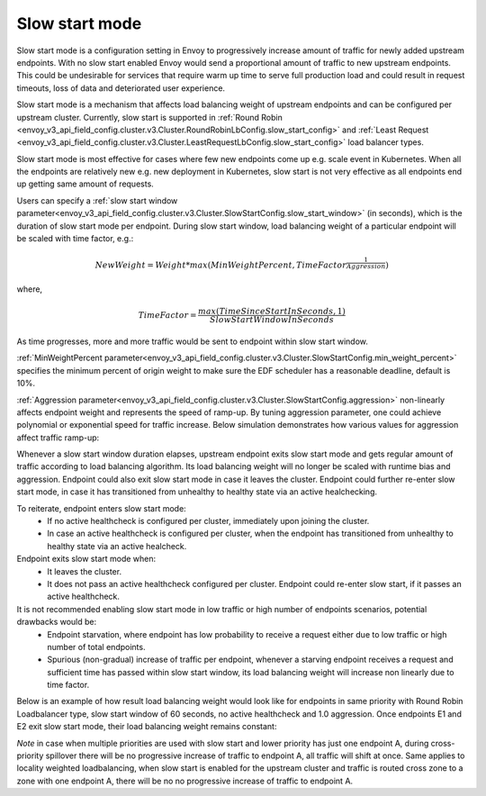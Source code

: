 .. _arch_overview_load_balancing_slow_start:

Slow start mode
===============

Slow start mode is a configuration setting in Envoy to progressively increase amount of traffic for newly added upstream endpoints.
With no slow start enabled Envoy would send a proportional amount of traffic to new upstream endpoints.
This could be undesirable for services that require warm up time to serve full production load and could result in request timeouts, loss of data and deteriorated user experience.

Slow start mode is a mechanism that affects load balancing weight of upstream endpoints and can be configured per upstream cluster.
Currently, slow start is supported in :ref:`Round Robin <envoy_v3_api_field_config.cluster.v3.Cluster.RoundRobinLbConfig.slow_start_config>` and :ref:`Least Request <envoy_v3_api_field_config.cluster.v3.Cluster.LeastRequestLbConfig.slow_start_config>` load balancer types.

Slow start mode is most effective for cases where few new endpoints come up e.g. scale event in Kubernetes. When all the endpoints are relatively new e.g. new deployment in Kubernetes, slow start is not very effective as all endpoints end up getting same amount of requests.

Users can specify a :ref:`slow start window parameter<envoy_v3_api_field_config.cluster.v3.Cluster.SlowStartConfig.slow_start_window>` (in seconds), which is the duration of slow start mode per endpoint.
During slow start window, load balancing weight of a particular endpoint will be scaled with time factor, e.g.:

.. math::

  NewWeight = {Weight}*{max(MinWeightPercent,{TimeFactor}^\frac{1}{Aggression})}

where,

.. math::

  TimeFactor = \frac{max(TimeSinceStartInSeconds,1)}{SlowStartWindowInSeconds}

As time progresses, more and more traffic would be sent to endpoint within slow start window.

:ref:`MinWeightPercent parameter<envoy_v3_api_field_config.cluster.v3.Cluster.SlowStartConfig.min_weight_percent>` specifies the minimum percent of origin weight to make sure the EDF scheduler has a reasonable deadline, default is 10%.

:ref:`Aggression parameter<envoy_v3_api_field_config.cluster.v3.Cluster.SlowStartConfig.aggression>` non-linearly affects endpoint weight and represents the speed of ramp-up.
By tuning aggression parameter, one could achieve polynomial or exponential speed for traffic increase.
Below simulation demonstrates how various values for aggression affect traffic ramp-up:

.. image:: /_static/slow_start_aggression.svg
   :width: 60%
   :align: center

Whenever a slow start window duration elapses, upstream endpoint exits slow start mode and gets regular amount of traffic according to load balancing algorithm.
Its load balancing weight will no longer be scaled with runtime bias and aggression. Endpoint could also exit slow start mode in case it leaves the cluster.
Endpoint could further re-enter slow start mode, in case it has transitioned from unhealthy to healthy state via an active healchecking.

To reiterate, endpoint enters slow start mode:
  * If no active healthcheck is configured per cluster, immediately upon joining the cluster.
  * In case an active healthcheck is configured per cluster, when the endpoint has transitioned from unhealthy to healthy state via an active healcheck.

Endpoint exits slow start mode when:
  * It leaves the cluster.
  * It does not pass an active healthcheck configured per cluster.
    Endpoint could re-enter slow start, if it passes an active healthcheck.

It is not recommended enabling slow start mode in low traffic or high number of endpoints scenarios, potential drawbacks would be:
 * Endpoint starvation, where endpoint has low probability to receive a request either due to low traffic or high number of total endpoints.
 * Spurious (non-gradual) increase of traffic per endpoint, whenever a starving endpoint receives a request and sufficient time has passed within slow start window,
   its load balancing weight will increase non linearly due to time factor.

Below is an example of how result load balancing weight would look like for endpoints in same priority with Round Robin Loadbalancer type, slow start window of 60 seconds, no active healthcheck and 1.0 aggression.
Once endpoints E1 and E2 exit slow start mode, their load balancing weight remains constant:

.. image:: /_static/slow_start_example.svg
   :width: 60%
   :align: center

*Note* in case when multiple priorities are used with slow start and lower priority has just one endpoint A, during cross-priority spillover there will be no progressive increase of traffic to endpoint A, all traffic will shift at once.
Same applies to locality weighted loadbalancing, when slow start is enabled for the upstream cluster and traffic is routed cross zone to a zone with one endpoint A, there will be no no progressive increase of traffic to endpoint A.
